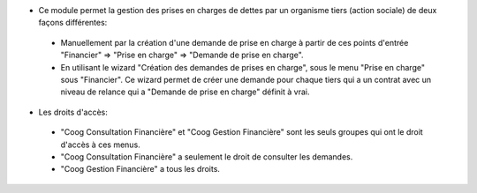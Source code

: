 - Ce module permet la gestion des prises en charges de dettes
  par un organisme tiers (action sociale) de deux façons différentes:

 - Manuellement par la création d'une demande de prise en charge à partir
   de ces points d'entrée "Financier" => "Prise en charge" => "Demande de prise en charge".
 - En utilisant le wizard "Création des demandes de prises en charge", sous le menu
   "Prise en charge" sous "Financier". Ce wizard permet de créer une demande pour chaque
   tiers qui a un contrat avec un niveau de relance qui a "Demande de prise en charge" définit à vrai.

- Les droits d'accès:

 - "Coog Consultation Financière" et "Coog Gestion Financière" sont les seuls
   groupes qui ont le droit d'accès à ces menus.
 - "Coog Consultation Financière" a seulement le droit de consulter les demandes.
 - "Coog Gestion Financière" a tous les droits.